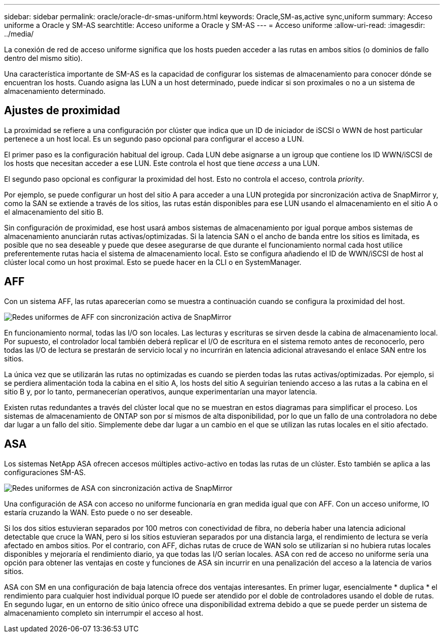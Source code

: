 ---
sidebar: sidebar 
permalink: oracle/oracle-dr-smas-uniform.html 
keywords: Oracle,SM-as,active sync,uniform 
summary: Acceso uniforme a Oracle y SM-AS 
searchtitle: Acceso uniforme a Oracle y SM-AS 
---
= Acceso uniforme
:allow-uri-read: 
:imagesdir: ../media/


[role="lead"]
La conexión de red de acceso uniforme significa que los hosts pueden acceder a las rutas en ambos sitios (o dominios de fallo dentro del mismo sitio).

Una característica importante de SM-AS es la capacidad de configurar los sistemas de almacenamiento para conocer dónde se encuentran los hosts. Cuando asigna las LUN a un host determinado, puede indicar si son proximales o no a un sistema de almacenamiento determinado.



== Ajustes de proximidad

La proximidad se refiere a una configuración por clúster que indica que un ID de iniciador de iSCSI o WWN de host particular pertenece a un host local. Es un segundo paso opcional para configurar el acceso a LUN.

El primer paso es la configuración habitual del igroup. Cada LUN debe asignarse a un igroup que contiene los ID WWN/iSCSI de los hosts que necesitan acceder a ese LUN. Este controla el host que tiene _access_ a una LUN.

El segundo paso opcional es configurar la proximidad del host. Esto no controla el acceso, controla _priority_.

Por ejemplo, se puede configurar un host del sitio A para acceder a una LUN protegida por sincronización activa de SnapMirror y, como la SAN se extiende a través de los sitios, las rutas están disponibles para ese LUN usando el almacenamiento en el sitio A o el almacenamiento del sitio B.

Sin configuración de proximidad, ese host usará ambos sistemas de almacenamiento por igual porque ambos sistemas de almacenamiento anunciarán rutas activas/optimizadas. Si la latencia SAN o el ancho de banda entre los sitios es limitada, es posible que no sea deseable y puede que desee asegurarse de que durante el funcionamiento normal cada host utilice preferentemente rutas hacia el sistema de almacenamiento local. Esto se configura añadiendo el ID de WWN/iSCSI de host al clúster local como un host proximal. Esto se puede hacer en la CLI o en SystemManager.



== AFF

Con un sistema AFF, las rutas aparecerían como se muestra a continuación cuando se configura la proximidad del host.

image:../media/smas-uniform-aff.png["Redes uniformes de AFF con sincronización activa de SnapMirror"]

En funcionamiento normal, todas las I/O son locales. Las lecturas y escrituras se sirven desde la cabina de almacenamiento local. Por supuesto, el controlador local también deberá replicar el I/O de escritura en el sistema remoto antes de reconocerlo, pero todas las I/O de lectura se prestarán de servicio local y no incurrirán en latencia adicional atravesando el enlace SAN entre los sitios.

La única vez que se utilizarán las rutas no optimizadas es cuando se pierden todas las rutas activas/optimizadas. Por ejemplo, si se perdiera alimentación toda la cabina en el sitio A, los hosts del sitio A seguirían teniendo acceso a las rutas a la cabina en el sitio B y, por lo tanto, permanecerían operativos, aunque experimentarían una mayor latencia.

Existen rutas redundantes a través del clúster local que no se muestran en estos diagramas para simplificar el proceso. Los sistemas de almacenamiento de ONTAP son por sí mismos de alta disponibilidad, por lo que un fallo de una controladora no debe dar lugar a un fallo del sitio. Simplemente debe dar lugar a un cambio en el que se utilizan las rutas locales en el sitio afectado.



== ASA

Los sistemas NetApp ASA ofrecen accesos múltiples activo-activo en todas las rutas de un clúster. Esto también se aplica a las configuraciones SM-AS.

image:../media/smas-uniform-asa.png["Redes uniformes de ASA con sincronización activa de SnapMirror"]

Una configuración de ASA con acceso no uniforme funcionaría en gran medida igual que con AFF. Con un acceso uniforme, IO estaría cruzando la WAN. Esto puede o no ser deseable.

Si los dos sitios estuvieran separados por 100 metros con conectividad de fibra, no debería haber una latencia adicional detectable que cruce la WAN, pero si los sitios estuvieran separados por una distancia larga, el rendimiento de lectura se vería afectado en ambos sitios. Por el contrario, con AFF, dichas rutas de cruce de WAN solo se utilizarían si no hubiera rutas locales disponibles y mejoraría el rendimiento diario, ya que todas las I/O serían locales. ASA con red de acceso no uniforme sería una opción para obtener las ventajas en coste y funciones de ASA sin incurrir en una penalización del acceso a la latencia de varios sitios.

ASA con SM en una configuración de baja latencia ofrece dos ventajas interesantes. En primer lugar, esencialmente * duplica * el rendimiento para cualquier host individual porque IO puede ser atendido por el doble de controladores usando el doble de rutas. En segundo lugar, en un entorno de sitio único ofrece una disponibilidad extrema debido a que se puede perder un sistema de almacenamiento completo sin interrumpir el acceso al host.
